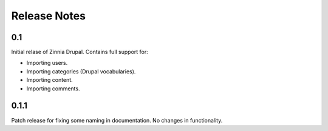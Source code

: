 Release Notes
=============

0.1
---

Initial relase of Zinnia Drupal. Contains full support for:

* Importing users.
* Importing categories (Drupal vocabularies).
* Importing content.
* Importing comments.


0.1.1
-----

Patch release for fixing some naming in documentation. No changes in
functionality.

